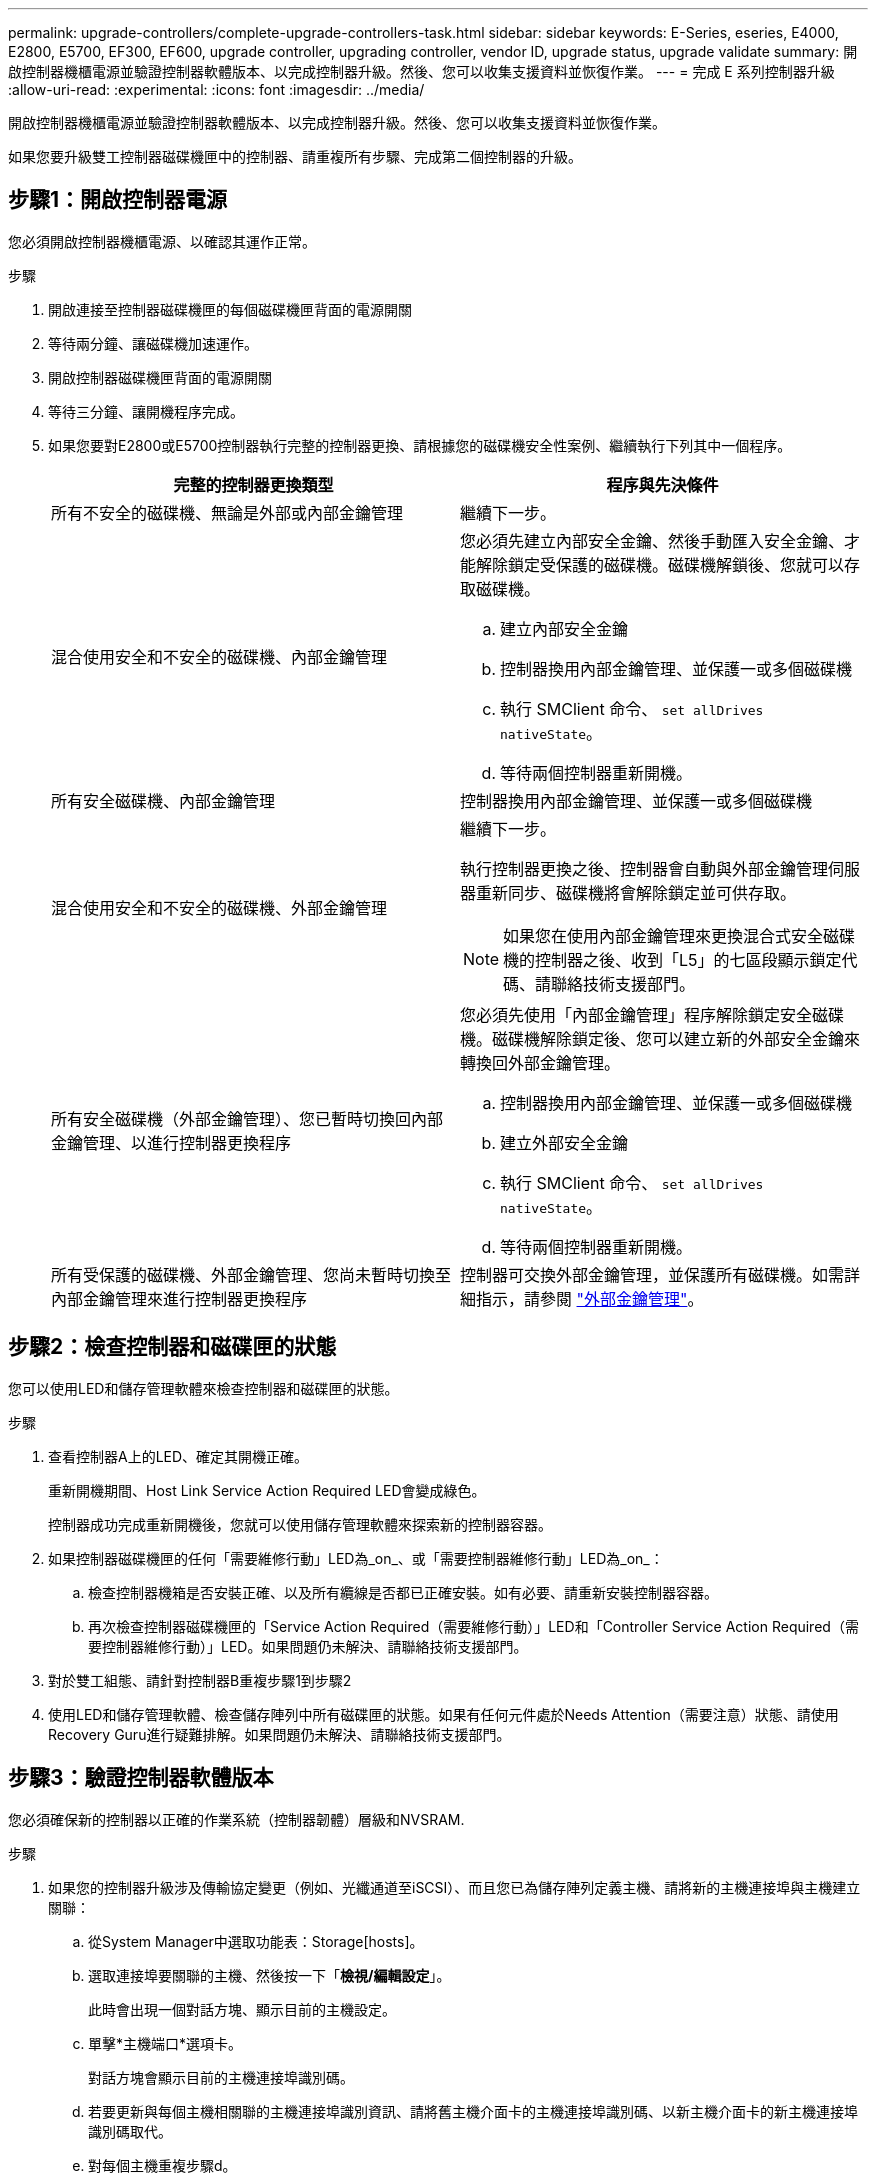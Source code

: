 ---
permalink: upgrade-controllers/complete-upgrade-controllers-task.html 
sidebar: sidebar 
keywords: E-Series, eseries, E4000, E2800, E5700, EF300, EF600, upgrade controller, upgrading controller, vendor ID, upgrade status, upgrade validate 
summary: 開啟控制器機櫃電源並驗證控制器軟體版本、以完成控制器升級。然後、您可以收集支援資料並恢復作業。 
---
= 完成 E 系列控制器升級
:allow-uri-read: 
:experimental: 
:icons: font
:imagesdir: ../media/


[role="lead"]
開啟控制器機櫃電源並驗證控制器軟體版本、以完成控制器升級。然後、您可以收集支援資料並恢復作業。

如果您要升級雙工控制器磁碟機匣中的控制器、請重複所有步驟、完成第二個控制器的升級。



== 步驟1：開啟控制器電源

您必須開啟控制器機櫃電源、以確認其運作正常。

.步驟
. 開啟連接至控制器磁碟機匣的每個磁碟機匣背面的電源開關
. 等待兩分鐘、讓磁碟機加速運作。
. 開啟控制器磁碟機匣背面的電源開關
. 等待三分鐘、讓開機程序完成。
. 如果您要對E2800或E5700控制器執行完整的控制器更換、請根據您的磁碟機安全性案例、繼續執行下列其中一個程序。
+
|===
| 完整的控制器更換類型 | 程序與先決條件 


 a| 
所有不安全的磁碟機、無論是外部或內部金鑰管理
 a| 
繼續下一步。



 a| 
混合使用安全和不安全的磁碟機、內部金鑰管理
 a| 
您必須先建立內部安全金鑰、然後手動匯入安全金鑰、才能解除鎖定受保護的磁碟機。磁碟機解鎖後、您就可以存取磁碟機。

.. 建立內部安全金鑰
.. 控制器換用內部金鑰管理、並保護一或多個磁碟機
.. 執行 SMClient 命令、 `set allDrives nativeState`。
.. 等待兩個控制器重新開機。




 a| 
所有安全磁碟機、內部金鑰管理
 a| 
控制器換用內部金鑰管理、並保護一或多個磁碟機



 a| 
混合使用安全和不安全的磁碟機、外部金鑰管理
 a| 
繼續下一步。

執行控制器更換之後、控制器會自動與外部金鑰管理伺服器重新同步、磁碟機將會解除鎖定並可供存取。


NOTE: 如果您在使用內部金鑰管理來更換混合式安全磁碟機的控制器之後、收到「L5」的七區段顯示鎖定代碼、請聯絡技術支援部門。



 a| 
所有安全磁碟機（外部金鑰管理）、您已暫時切換回內部金鑰管理、以進行控制器更換程序
 a| 
您必須先使用「內部金鑰管理」程序解除鎖定安全磁碟機。磁碟機解除鎖定後、您可以建立新的外部安全金鑰來轉換回外部金鑰管理。

.. 控制器換用內部金鑰管理、並保護一或多個磁碟機
.. 建立外部安全金鑰
.. 執行 SMClient 命令、 `set allDrives nativeState`。
.. 等待兩個控制器重新開機。




 a| 
所有受保護的磁碟機、外部金鑰管理、您尚未暫時切換至內部金鑰管理來進行控制器更換程序
 a| 
控制器可交換外部金鑰管理，並保護所有磁碟機。如需詳細指示，請參閱 https://docs.netapp.com/us-en/e-series/upgrade-controllers/upgrade-unlock-drives-task.html#external-key-management["外部金鑰管理"^]。

|===




== 步驟2：檢查控制器和磁碟匣的狀態

您可以使用LED和儲存管理軟體來檢查控制器和磁碟匣的狀態。

.步驟
. 查看控制器A上的LED、確定其開機正確。
+
重新開機期間、Host Link Service Action Required LED會變成綠色。

+
控制器成功完成重新開機後，您就可以使用儲存管理軟體來探索新的控制器容器。

. 如果控制器磁碟機匣的任何「需要維修行動」LED為_on_、或「需要控制器維修行動」LED為_on_：
+
.. 檢查控制器機箱是否安裝正確、以及所有纜線是否都已正確安裝。如有必要、請重新安裝控制器容器。
.. 再次檢查控制器磁碟機匣的「Service Action Required（需要維修行動）」LED和「Controller Service Action Required（需要控制器維修行動）」LED。如果問題仍未解決、請聯絡技術支援部門。


. 對於雙工組態、請針對控制器B重複步驟1到步驟2
. 使用LED和儲存管理軟體、檢查儲存陣列中所有磁碟匣的狀態。如果有任何元件處於Needs Attention（需要注意）狀態、請使用Recovery Guru進行疑難排解。如果問題仍未解決、請聯絡技術支援部門。




== 步驟3：驗證控制器軟體版本

您必須確保新的控制器以正確的作業系統（控制器韌體）層級和NVSRAM.

.步驟
. 如果您的控制器升級涉及傳輸協定變更（例如、光纖通道至iSCSI）、而且您已為儲存陣列定義主機、請將新的主機連接埠與主機建立關聯：
+
.. 從System Manager中選取功能表：Storage[hosts]。
.. 選取連接埠要關聯的主機、然後按一下「*檢視/編輯設定*」。
+
此時會出現一個對話方塊、顯示目前的主機設定。

.. 單擊*主機端口*選項卡。
+
對話方塊會顯示目前的主機連接埠識別碼。

.. 若要更新與每個主機相關聯的主機連接埠識別資訊、請將舊主機介面卡的主機連接埠識別碼、以新主機介面卡的新主機連接埠識別碼取代。
.. 對每個主機重複步驟d。
.. 按一下「 * 儲存 * 」。


+
如需相容硬體的相關資訊、請參閱 https://mysupport.netapp.com/NOW/products/interoperability["NetApp 互通性對照表"^] 和 http://hwu.netapp.com/home.aspx["NetApp Hardware Universe"^]。

. 如果在準備進行外框交換時、所有精簡磁碟區的「Write Back快取」都已停用、請重新啟用「Write Back快取」。
+
.. 從System Manager中選取功能表：Storage[磁碟區]。
.. 選取任何Volume、然後選取功能表：More（更多）[變更快取設定]。
+
「變更快取設定」對話方塊隨即出現。儲存陣列上的所有磁碟區都會顯示在此對話方塊中。

.. 選取 * 基本 * 索引標籤，並啟用讀取快取和寫入快取的設定。
.. 按一下「 * 儲存 * 」。


. 如果在準備外框時停用SAML、請重新啟用SAML。
+
.. 從System Manager中選取功能表：設定[Access Management（存取管理）]。
.. 選取「* SAML *」索引標籤、然後依照頁面上的指示進行。


. 使用GUI或CLI收集有關儲存陣列的支援資料：
+
** 使用 System Manager 收集並儲存儲存儲存陣列的支援套件。
+
*** 從System Manager中、選取功能表：Support（支援）[Support Center（支援中心）> Diagnostics（診斷）索引標籤]。然後選擇*收集支援資料*、再按一下*收集*。
+
檔案會以「support-data.7z」的名稱儲存在瀏覽器的「下載」資料夾中。

+
如果您的磁碟櫃含有抽取器、則該磁碟櫃的診斷資料會歸檔在名為「tray -component-state -capture」的單獨壓縮檔案中



** 使用CLI執行「儲存陣列supportData」命令、收集有關儲存陣列的完整支援資料。
+

NOTE: 收集支援資料可能會暫時影響儲存陣列的效能。



. 提醒NetApp技術支援人員您對儲存陣列組態所做的變更。
+
.. 取得您在中記錄的控制器磁碟機匣序號 xref:prepare-upgrade-controllers-task.adoc[準備升級控制器]。
.. 登入NetApp支援網站： http://mysupport.netapp.com/eservice/assistant["mysupport.netapp.com/eservice/assistant"^]。
.. 從「*類別1*」下的下拉式清單中選取「*產品註冊*」。
.. 在「**Comments」（留言）文字方塊中輸入下列文字、將控制器磁碟機匣的序號取代為序號：
+
「請針對序號建立警示：序號。警示名稱應為「E系列升級」。警示文字應如下

+
「請注意：此系統中的控制器已從原始組態升級。訂購更換控制器之前、請先確認控制器組態、並通知派單系統已升級。

.. 按一下表單底部的*提交*按鈕。




.接下來呢？
控制器升級已完成，您可以恢復正常作業。
